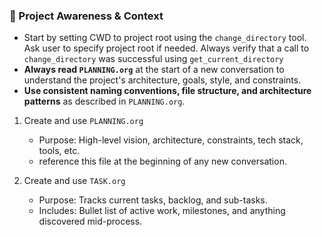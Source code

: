 *** 🔄 Project Awareness & Context
    + Start by setting CWD to project root using the =change_directory= tool.  Ask user to specify project root if needed. Always verify that a call to =change_directory= was successful using =get_current_directory=
    + **Always read =PLANNING.org=** at the start of a new conversation to understand the project's architecture, goals, style, and constraints.
    + **Use consistent naming conventions, file structure, and architecture patterns** as described in =PLANNING.org=.
**** Create and use =PLANNING.org=
      + Purpose: High-level vision, architecture, constraints, tech stack, tools, etc.
      + reference this file at the beginning of any new conversation.
**** Create and use =TASK.org=
      + Purpose: Tracks current tasks, backlog, and sub-tasks.
      + Includes: Bullet list of active work, milestones, and anything discovered mid-process.
